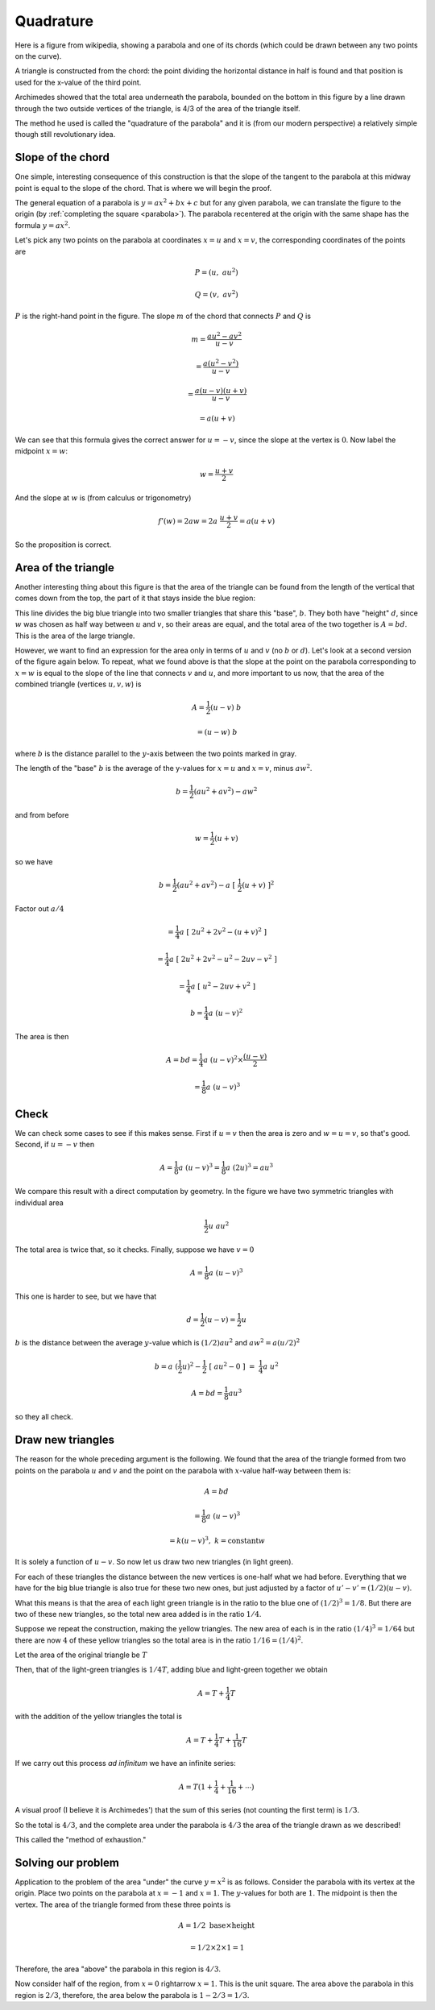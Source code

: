 .. _quadrature:

##########
Quadrature
##########

Here is a figure from wikipedia, showing a parabola and one of its chords (which could be drawn between any two points on the curve). 

A triangle is constructed from the chord: the point dividing the horizontal distance in half is found and that position is used for the x-value of the third point.

Archimedes showed that the total area underneath the parabola, bounded on the bottom in this figure by a line drawn through the two outside vertices of the triangle, is 4/3 of the area of the triangle itself. 

The method he used is called the "quadrature of the parabola" and it is (from our modern perspective) a relatively simple though still revolutionary idea.

.. image:: /figs/para_tri.png
       :scale: 25%

==================
Slope of the chord
==================

One simple, interesting consequence of this construction is that the slope of the tangent to the parabola at this midway point is equal to the slope of the chord.  That is where we will begin the proof.

The general equation of a parabola is :math:`y = ax^2 + bx + c` but for any given parabola, we can translate the figure to the origin (by :ref:`completing the square <parabola>`).  The parabola recentered at the origin with the same shape has the formula :math:`y = ax^2`.

Let's pick any two points on the parabola at coordinates :math:`x=u` and :math:`x=v`, the corresponding coordinates of the points are

.. math::

    P = (u, \ au^2)

    Q = (v, \ av^2)

.. image:: /figs/para_tri2.png
       :scale: 25%

:math:`P` is the right-hand point in the figure.  The slope :math:`m` of the chord that connects :math:`P` and :math:`Q` is

.. math::

    m =\frac{au^2 - av^2}{u - v} 
    
    = \frac{a(u^2-v^2)}{u - v} 
    
    = \frac{a(u-v)(u+v)}{u - v}
    
    = a(u + v)
    
We can see that this formula gives the correct answer for :math:`u = - v`, since the slope at the vertex is :math:`0`.  Now label the midpoint :math:`x=w`:

.. math::

    w = \frac{u + v}{2}
    
And the slope at :math:`w` is (from calculus or trigonometry)

.. math::

    f'(w) = 2aw = 2a \ \frac{u+v}{2} = a(u + v)

So the proposition is correct.

====================
Area of the triangle
====================

Another interesting thing about this figure is that the area of the triangle can be found from the length of the vertical that comes down from the top, the part of it that stays inside the blue region:

.. image:: /figs/para_tri.png
       :scale: 25%

This line divides the big blue triangle into two smaller triangles that share this "base", :math:`b`.  They both have "height" :math:`d`, since :math:`w` was chosen as half way between :math:`u` and :math:`v`, so their areas are equal, and the total area of the two together is :math:`A = bd`.  This is the area of the large triangle.

However, we want to find an expression for the area only in terms of :math:`u` and :math:`v` (no :math:`b` or :math:`d`).  Let's look at a second version of the figure again below.  To repeat, what we found above is that the slope at the point on the parabola corresponding to :math:`x=w` is equal to the slope of the line that connects :math:`v` and :math:`u`, and more important to us now, that the area of the combined triangle (vertices :math:`u,v,w`) is

.. math::

    A = \frac{1}{2} (u-v) \ b
    
    = (u-w) \ b

where :math:`b` is the distance parallel to the :math:`y`-axis between the two points marked in gray.  

.. image:: /figs/para_tri2.png
       :scale: 25%

The length of the "base" :math:`b` is the average of the y-values for :math:`x=u` and :math:`x=v`, minus :math:`aw^2`.

.. math::

    b = \frac{1}{2}(au^2+av^2) - aw^2

and from before

.. math::

    w = \frac{1}{2}(u+v)
    
so we have

.. math::

    b = \frac{1}{2}(au^2+av^2) - a\ [\ \frac{1}{2}(u+v)\ ]^2
    
Factor out :math:`a/4`

.. math::

    = \frac{1}{4} a\ [\ 2u^2 + 2v^2 - (u+v)^2 \ ]

    = \frac{1}{4} a\ [\ 2u^2 + 2v^2 - u^2 - 2uv - v^2 \ ]
    
    = \frac{1}{4} a\ [\ u^2 - 2uv + v^2 \ ]

    b = \frac{1}{4} a\ (u-v)^2
    
The area is then

.. math::

    A = bd = \frac{1}{4} a \ (u-v)^2 \times \frac{(u-v)}{2}
    
    = \frac{1}{8} a \ (u-v)^3

=====
Check
=====

We can check some cases to see if this makes sense.  First if :math:`u = v` then the area is zero and :math:`w=u=v`, so that's good.  Second, if :math:`u = -v` then

.. math::

    A = \frac{1}{8} a\ (u-v)^3  = \frac{1}{8} a\  (2u)^3  = au^3
    
We compare this result with a direct computation by geometry.  In the figure we have two symmetric triangles with individual area 

.. math::

    \frac{1}{2} u \ au^2

The total area is twice that, so it checks.  Finally, suppose we have :math:`v = 0`

.. math::

    A = \frac{1}{8} a\  (u-v)^3
    
This one is harder to see, but we have that 

.. math::

    d = \frac{1}{2} (u-v) = \frac{1}{2}u
    
:math:`b` is the distance between the average :math:`y`-value which is :math:`(1/2)au^2` and :math:`aw^2 = a(u/2)^2`

.. math::

    b = a\   (\frac{1}{2}u)^2 - \frac{1}{2}\ [\ au^2-0\ ]\  = \ \frac{1}{4}a \ u^2

    A = bd = \frac{1}{8}au^3

so they all check.

==================
Draw new triangles
==================

The reason for the whole preceding argument is the following.  We found that the area of the triangle formed from two points on the parabola :math:`u` and :math:`v` and the point on the parabola with :math:`x`-value half-way between them is:

.. math::

    A = bd 
    
    = \frac{1}{8} a\ (u-v)^3 
    
    = k(u-v)^3, \ \ k = \text{constant}w

It is solely a function of :math:`u-v`.  So now let us draw two new triangles (in light green).  

.. image:: /figs/para_tri3.png
       :scale: 25%

For each of these triangles the distance between the new vertices is one-half what we had before.  Everything that we have for the big blue triangle is also true for these two new ones, but just adjusted by a factor of :math:`u'-v' = (1/2)(u-v)`.

What this means is that the area of each light green triangle is in the ratio to the blue one of :math:`(1/2)^3 = 1/8`.  But there are two of these new triangles, so the total new area added is in the ratio :math:`1/4`.

Suppose we repeat the construction, making the yellow triangles.  The new area of each is in the ratio :math:`(1/4)^3 = 1/64` but there are now :math:`4` of these yellow triangles so the total area is in the ratio :math:`1/16 = (1/4)^2`.

Let the area of the original triangle be :math:`T`

Then, that of the light-green triangles is :math:`1/4 T`, adding blue and light-green together we obtain

.. math::

    A = T + \frac{1}{4} T
    
with the addition of the yellow triangles the total is

.. math::

    A = T + \frac{1}{4} T  + \frac{1}{16} T

If we carry out this process *ad infinitum* we have an infinite series:

.. math::

    A = T(1 + \frac{1}{4} + \frac{1}{16} + \cdots )

A visual proof (I believe it is Archimedes') that the sum of this series (not counting the first term) is :math:`1/3`.  

.. image:: /figs/para_series_sum.png
       :scale: 25%

So the total is :math:`4/3`, and the complete area under the parabola is :math:`4/3` the area of the triangle drawn as we described!

This called the "method of exhaustion."

===================
Solving our problem
===================

Application to the problem of the area "under" the curve :math:`y=x^2` is as follows.  Consider the parabola with its vertex at the origin.  Place two points on the parabola at :math:`x=-1` and :math:`x=1`.  The :math:`y`-values for both are :math:`1`.  The midpoint is then the vertex.  The area of the triangle formed from these three points is 

.. math::

    A = 1/2 \ \text{base} \times \text{height} 
    
    = 1/2 \times 2 \times 1 = 1

Therefore, the area "above" the parabola in this region is :math:`4/3`.

Now consider half of the region, from :math:`x=0` \rightarrow :math:`x=1`.  This is the unit square.  The area above the parabola in this region is :math:`2/3`, therefore, the area below the parabola is :math:`1 - 2/3 = 1/3`.